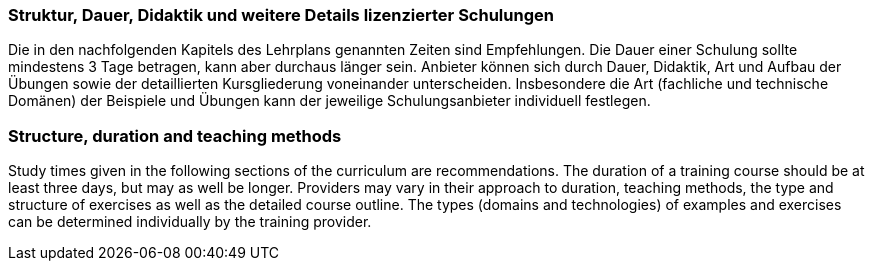 
// tag::DE[]
=== Struktur, Dauer, Didaktik und weitere Details lizenzierter Schulungen

Die in den nachfolgenden Kapitels des Lehrplans genannten Zeiten sind Empfehlungen.
Die Dauer einer Schulung sollte mindestens 3 Tage betragen, kann aber durchaus länger sein.
Anbieter können sich durch Dauer, Didaktik, Art und Aufbau der Übungen sowie der detaillierten Kursgliederung voneinander unterscheiden.
Insbesondere die Art (fachliche und technische Domänen) der Beispiele und Übungen kann der jeweilige Schulungsanbieter individuell festlegen.
// end::DE[]

// tag::EN[]
=== Structure, duration and teaching methods

Study times given in the following sections of the curriculum are recommendations.
The duration of a training course should be at least three days, but may as well be longer.
Providers may vary in their approach to duration, teaching methods, the type and structure of exercises as well as the detailed course outline.
The types (domains and technologies) of examples and exercises can be determined individually by the training provider.
// end::EN[]

// tag::REMARK[]
// end::REMARK[]
